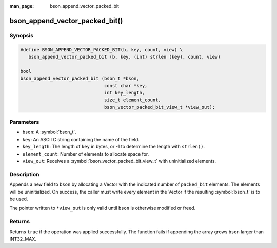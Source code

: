 :man_page: bson_append_vector_packed_bit

bson_append_vector_packed_bit()
===============================

Synopsis
--------

.. code-block:: c

  #define BSON_APPEND_VECTOR_PACKED_BIT(b, key, count, view) \
     bson_append_vector_packed_bit (b, key, (int) strlen (key), count, view)

  bool
  bson_append_vector_packed_bit (bson_t *bson,
                                 const char *key,
                                 int key_length,
                                 size_t element_count,
                                 bson_vector_packed_bit_view_t *view_out);

Parameters
----------

* ``bson``: A :symbol:`bson_t`.
* ``key``: An ASCII C string containing the name of the field.
* ``key_length``: The length of ``key`` in bytes, or -1 to determine the length with ``strlen()``.
* ``element_count``: Number of elements to allocate space for.
* ``view_out``: Receives a :symbol:`bson_vector_packed_bit_view_t` with uninitialized elements.

Description
-----------

Appends a new field to ``bson`` by allocating a Vector with the indicated number of ``packed_bit`` elements.
The elements will be uninitialized.
On success, the caller must write every element in the Vector if the resulting :symbol:`bson_t` is to be used.

The pointer written to ``*view_out`` is only valid until ``bson`` is otherwise modified or freed.

Returns
-------

Returns ``true`` if the operation was applied successfully. The function fails if appending the array grows ``bson`` larger than INT32_MAX.
